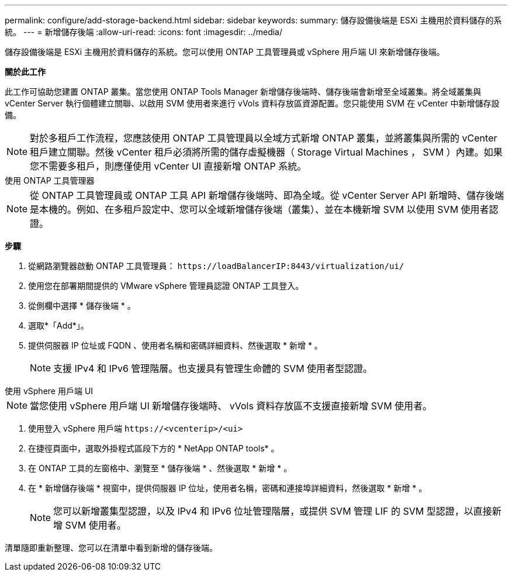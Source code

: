 ---
permalink: configure/add-storage-backend.html 
sidebar: sidebar 
keywords:  
summary: 儲存設備後端是 ESXi 主機用於資料儲存的系統。 
---
= 新增儲存後端
:allow-uri-read: 
:icons: font
:imagesdir: ../media/


[role="lead"]
儲存設備後端是 ESXi 主機用於資料儲存的系統。您可以使用 ONTAP 工具管理員或 vSphere 用戶端 UI 來新增儲存後端。

*關於此工作*

此工作可協助您建置 ONTAP 叢集。當您使用 ONTAP Tools Manager 新增儲存後端時、儲存後端會新增至全域叢集。將全域叢集與 vCenter Server 執行個體建立關聯、以啟用 SVM 使用者來進行 vVols 資料存放區資源配置。您只能使用 SVM 在 vCenter 中新增儲存設備。


NOTE: 對於多租戶工作流程，您應該使用 ONTAP 工具管理員以全域方式新增 ONTAP 叢集，並將叢集與所需的 vCenter 租戶建立關聯。然後 vCenter 租戶必須將所需的儲存虛擬機器（ Storage Virtual Machines ， SVM ）內建。如果您不需要多租戶，則應僅使用 vCenter UI 直接新增 ONTAP 系統。

[role="tabbed-block"]
====
.使用 ONTAP 工具管理器
--

NOTE: 從 ONTAP 工具管理員或 ONTAP 工具 API 新增儲存後端時、即為全域。從 vCenter Server API 新增時、儲存後端是本機的。例如、在多租戶設定中、您可以全域新增儲存後端（叢集）、並在本機新增 SVM 以使用 SVM 使用者認證。

*步驟*

. 從網路瀏覽器啟動 ONTAP 工具管理員： `\https://loadBalancerIP:8443/virtualization/ui/`
. 使用您在部署期間提供的 VMware vSphere 管理員認證 ONTAP 工具登入。
. 從側欄中選擇 * 儲存後端 * 。
. 選取*「Add*」。
. 提供伺服器 IP 位址或 FQDN 、使用者名稱和密碼詳細資料、然後選取 * 新增 * 。
+

NOTE: 支援 IPv4 和 IPv6 管理階層。也支援具有管理生命體的 SVM 使用者型認證。



--
.使用 vSphere 用戶端 UI
--

NOTE: 當您使用 vSphere 用戶端 UI 新增儲存後端時、 vVols 資料存放區不支援直接新增 SVM 使用者。

. 使用登入 vSphere 用戶端 `\https://<vcenterip>/<ui>`
. 在捷徑頁面中，選取外掛程式區段下方的 * NetApp ONTAP tools* 。
. 在 ONTAP 工具的左窗格中、瀏覽至 * 儲存後端 * 、然後選取 * 新增 * 。
. 在 * 新增儲存後端 * 視窗中，提供伺服器 IP 位址，使用者名稱，密碼和連接埠詳細資料，然後選取 * 新增 * 。
+

NOTE: 您可以新增叢集型認證，以及 IPv4 和 IPv6 位址管理階層，或提供 SVM 管理 LIF 的 SVM 型認證，以直接新增 SVM 使用者。



清單隨即重新整理、您可以在清單中看到新增的儲存後端。

--
====